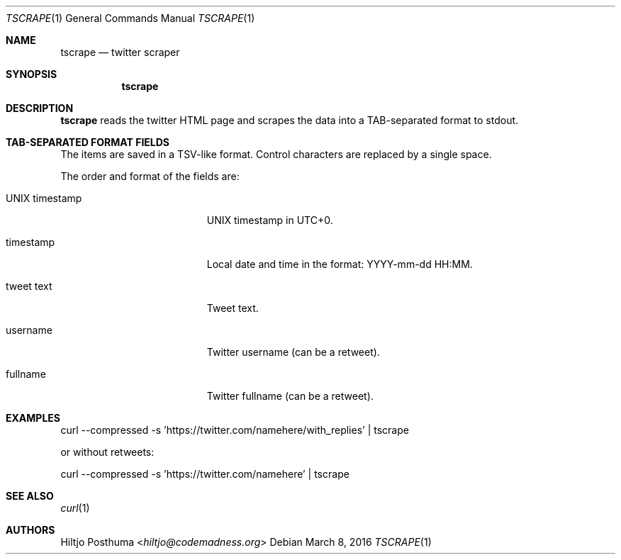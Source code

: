 .Dd March 8, 2016
.Dt TSCRAPE 1
.Os
.Sh NAME
.Nm tscrape
.Nd twitter scraper
.Sh SYNOPSIS
.Nm
.Sh DESCRIPTION
.Nm
reads the twitter HTML page and scrapes the data into a
TAB-separated format to stdout.
.Sh TAB-SEPARATED FORMAT FIELDS
The items are saved in a TSV-like format. Control characters are replaced
by a single space.
.Pp
The order and format of the fields are:
.Bl -tag -width 17n
.It UNIX timestamp
UNIX timestamp in UTC+0.
.It timestamp
Local date and time in the format: YYYY-mm-dd HH:MM.
.It tweet text
Tweet text.
.It username
Twitter username (can be a retweet).
.It fullname
Twitter fullname (can be a retweet).
.El
.Sh EXAMPLES
.Bd -literal -offset left
curl --compressed -s 'https://twitter.com/namehere/with_replies' | tscrape
.Ed
.Pp
or without retweets:
.Bd -literal -offset left
curl --compressed -s 'https://twitter.com/namehere' | tscrape
.Ed
.Sh SEE ALSO
.Xr curl 1
.Sh AUTHORS
.An Hiltjo Posthuma Aq Mt hiltjo@codemadness.org
